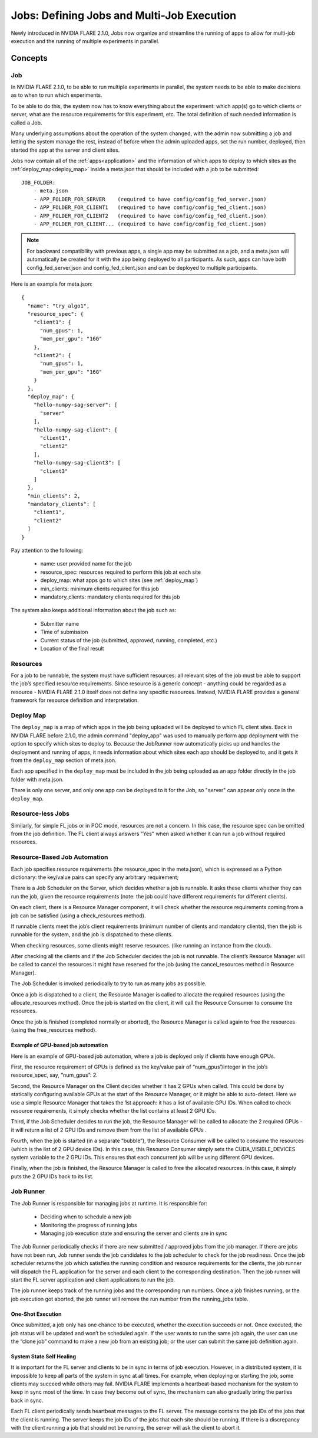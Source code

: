 .. _multi_job:

###########################################
Jobs: Defining Jobs and Multi-Job Execution
###########################################
Newly introduced in NVIDIA FLARE 2.1.0, Jobs now organize and streamline the running of apps to allow for multi-job
execution and the running of multiple experiments in parallel.

********
Concepts
********

Job
===
In NVIDIA FLARE 2.1.0, to be able to run multiple experiments in parallel, the system needs to be able to make decisions
as to when to run which experiments.

To be able to do this, the system now has to know everything about the experiment: which app(s)
go to which clients or server, what are the resource requirements for this experiment, etc. The total definition of such
needed information is called a Job.

Many underlying assumptions about the operation of the system changed, with the admin now submitting a job and letting the
system manage the rest, instead of before when the admin uploaded apps, set the run number, deployed, then started the app
at the server and client sites.

Jobs now contain all of the :ref:`apps<application>` and the information of which apps to deploy to which sites as the
:ref:`deploy_map<deploy_map>` inside a meta.json that should be included with a job to be submitted::

    JOB_FOLDER:
        - meta.json
        - APP_FOLDER_FOR_SERVER    (required to have config/config_fed_server.json)
        - APP_FOLDER_FOR_CLIENT1   (required to have config/config_fed_client.json)
        - APP_FOLDER_FOR_CLIENT2   (required to have config/config_fed_client.json)
        - APP_FOLDER_FOR_CLIENT... (required to have config/config_fed_client.json)

.. note::

   For backward compatibility with previous apps, a single app may be submitted as a job, and a meta.json will
   automatically be created for it with the app being deployed to all participants. As such, apps can have both
   config_fed_server.json and config_fed_client.json and can be deployed to multiple participants.

Here is an example for meta.json::

    {
      "name": "try_algo1",
      "resource_spec": {
        "client1": {
          "num_gpus": 1,
          "mem_per_gpu": "16G"
        },
        "client2": {
          "num_gpus": 1,
          "mem_per_gpu": "16G"
        }
      },
      "deploy_map": {
        "hello-numpy-sag-server": [
          "server"
        ],
        "hello-numpy-sag-client": [
          "client1",
          "client2"
        ],
        "hello-numpy-sag-client3": [
          "client3"
        ]
      },
      "min_clients": 2,
      "mandatory_clients": [
        "client1",
        "client2"
      ]
    }

Pay attention to the following:

    - name: user provided name for the job
    - resource_spec: resources required to perform this job at each site
    - deploy_map: what apps go to which sites (see :ref:`deploy_map`)
    - min_clients: minimum clients required for this job
    - mandatory_clients: mandatory clients required for this job

The system also keeps additional information about the job such as:

    - Submitter name
    - Time of submission
    - Current status of the job (submitted, approved, running, completed, etc.)
    - Location of the final result

Resources
=========
For a job to be runnable, the system must have sufficient resources: all relevant sites of the job must be able to
support the job’s specified resource requirements. Since resource is a generic concept - anything could be regarded
as a resource - NVIDIA FLARE 2.1.0 itself does not define any specific resources. Instead, NVIDIA FLARE provides a general
framework for resource definition and interpretation.

.. _deploy_map:

Deploy Map
==========
The ``deploy_map`` is a map of which apps in the job being uploaded will be deployed to which FL client sites. Back in
NVIDIA FLARE before 2.1.0, the admin command "deploy_app" was used to manually perform app deployment with the option
to specify which sites to deploy to. Because the JobRunner now automatically picks up and handles the deployment and
running of apps, it needs information about which sites each app should be deployed to, and it gets it from the
``deploy_map`` section of meta.json.

Each app specified in the ``deploy_map`` must be included in the job being uploaded as an app folder directly in the job
folder with meta.json.

There is only one server, and only one app can be deployed to it for the Job, so "server" can appear only once in
the ``deploy_map``.

Resource-less Jobs
==================
Similarly, for simple FL jobs or in POC mode, resources are not a concern. In this case, the resource spec can be
omitted from the job definition. The FL client always answers "Yes" when asked whether it can run a job without
required resources.

Resource-Based Job Automation
=============================
Each job specifies resource requirements (the resource_spec in the meta.json), which is expressed as a Python dictionary: the key/value pairs can specify any arbitrary requirement;

There is a Job Scheduler on the Server, which decides whether a job is runnable. It asks these clients
whether they can run the job, given the resource requirements (note: the job could have different requirements for
different clients).

On each client, there is a Resource Manager component, it will check whether the resource requirements coming from a job
can be satisfied (using a check_resources method).

If runnable clients meet the job’s client requirements (minimum number of clients and mandatory clients), then the
job is runnable for the system, and the job is dispatched to these clients.

When checking resources, some clients might reserve resources. (like running an instance from the cloud).

After checking all the clients and if the Job Scheduler decides the job is not runnable. The client’s Resource
Manager will be called to cancel the resources it might have reserved for the job (using the cancel_resources method in
Resource Manager).

The Job Scheduler is invoked periodically to try to run as many jobs as possible.

Once a job is dispatched to a client, the Resource Manager is called to allocate the required resources
(using the allocate_resources method). Once the job is started on the client, it will call the Resource Consumer to consume the
resources.

Once the job is finished (completed normally or aborted), the Resource Manager is called again to free the resources (using
the free_resources method).


Example of GPU-based job automation
-----------------------------------
Here is an example of GPU-based job automation, where a job is deployed only if clients have enough GPUs.

First, the resource requirement of GPUs is defined as the key/value pair of “num_gpus”/integer in the job’s
resource_spec, say, “num_gpus”: 2.

Second, the Resource Manager on the Client decides whether it has 2 GPUs when called. This could be done by
statically configuring available GPUs at the start of the Resource Manager, or it might be able to auto-detect. Here
we use a simple Resource Manager that takes the 1st approach: it has a list of available GPU IDs. When called to
check resource requirements, it simply checks whether the list contains at least 2 GPU IDs.

Third, if the Job Scheduler decides to run the job, the Resource Manager will be called to allocate the 2 required
GPUs - it will return a list of 2 GPU IDs and remove them from the list of available GPUs .

Fourth, when the job is started (in a separate “bubble”), the Resource Consumer will be called to consume the
resources (which is the list of 2 GPU device IDs). In this case, this Resource Consumer simply sets the
CUDA_VISIBLE_DEVICES system variable to the 2 GPU IDs. This ensures that each concurrent job will be using different
GPU devices.

Finally, when the job is finished, the Resource Manager is called to free the allocated resources. In this case, it
simply puts the 2 GPU IDs back to its list.


Job Runner
==========
The Job Runner is responsible for managing jobs at runtime. It is responsible for:

    - Deciding when to schedule a new job
    - Monitoring the progress of running jobs
    - Managing job execution state and ensuring the server and clients are in sync

The Job Runner periodically checks if there are new submitted / approved jobs from the job
manager. If there are jobs have not been run, Job runner sends the job candidates to the job scheduler to check for
the job readiness. Once the job scheduler returns the job which satisfies the running condition and resource
requirements for the clients, the job runner will dispatch the FL application for the server and each client to the
corresponding destination. Then the job runner will start the FL server application and client applications to run
the job.

The job runner keeps track of the running jobs and the corresponding run numbers. Once a job finishes running, or the
job execution got aborted, the job runner will remove the run number from the running_jobs table.

One-Shot Execution
------------------
Once submitted, a job only has one chance to be executed, whether the execution succeeds or not. Once executed, the
job status will be updated and won’t be scheduled again. If the user wants to run the same job again, the user can
use the “clone job” command to make a new job from an existing job; or the user can submit the same job definition
again.

System State Self Healing
-------------------------
It is important for the FL server and clients to be in sync in terms of job execution. However, in a distributed
system, it is impossible to keep all parts of the system in sync at all times. For example, when deploying or
starting the job, some clients may succeed while others may fail. NVIDIA FLARE implements a heartbeat-based mechanism for
the system to keep in sync most of the time. In case they become out of sync, the mechanism can also gradually bring the parties
back in sync.

Each FL client periodically sends heartbeat messages to the FL server. The message contains the job IDs of the
jobs that the client is running. The server keeps the job IDs of the jobs that each site should be running. If
there is a discrepancy with the client running a job that should not be running, the server will ask the client to
abort it.
